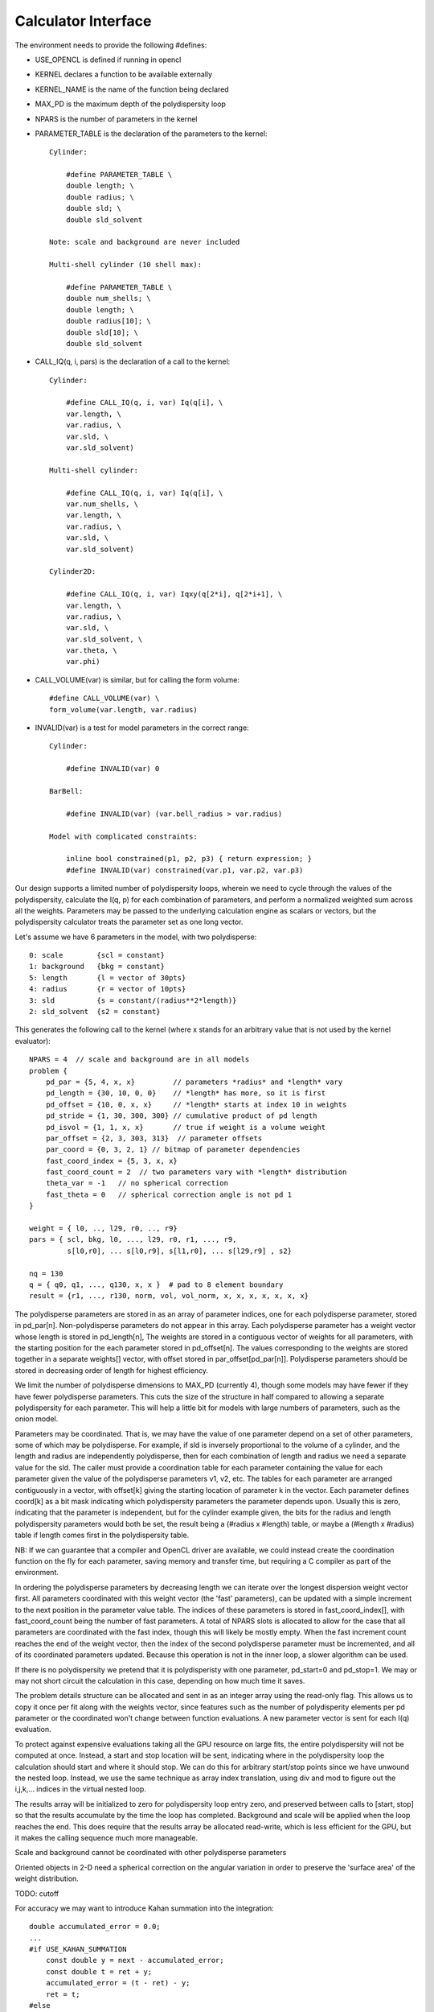 Calculator Interface
====================

The environment needs to provide the following #defines:

- USE_OPENCL is defined if running in opencl
- KERNEL declares a function to be available externally
- KERNEL_NAME is the name of the function being declared
- MAX_PD is the maximum depth of the polydispersity loop
- NPARS is the number of parameters in the kernel
- PARAMETER_TABLE is the declaration of the parameters to the kernel::

    Cylinder:

        #define PARAMETER_TABLE \
        double length; \
        double radius; \
        double sld; \
        double sld_solvent

    Note: scale and background are never included

    Multi-shell cylinder (10 shell max):

        #define PARAMETER_TABLE \
        double num_shells; \
        double length; \
        double radius[10]; \
        double sld[10]; \
        double sld_solvent

- CALL_IQ(q, i, pars) is the declaration of a call to the kernel::

    Cylinder:

        #define CALL_IQ(q, i, var) Iq(q[i], \
        var.length, \
        var.radius, \
        var.sld, \
        var.sld_solvent)

    Multi-shell cylinder:

        #define CALL_IQ(q, i, var) Iq(q[i], \
        var.num_shells, \
        var.length, \
        var.radius, \
        var.sld, \
        var.sld_solvent)

    Cylinder2D:

        #define CALL_IQ(q, i, var) Iqxy(q[2*i], q[2*i+1], \
        var.length, \
        var.radius, \
        var.sld, \
        var.sld_solvent, \
        var.theta, \
        var.phi)

- CALL_VOLUME(var) is similar, but for calling the form volume::

        #define CALL_VOLUME(var) \
        form_volume(var.length, var.radius)

- INVALID(var) is a test for model parameters in the correct range::

    Cylinder:

        #define INVALID(var) 0

    BarBell:

        #define INVALID(var) (var.bell_radius > var.radius)

    Model with complicated constraints:

        inline bool constrained(p1, p2, p3) { return expression; }
        #define INVALID(var) constrained(var.p1, var.p2, var.p3)

Our design supports a limited number of polydispersity loops, wherein
we need to cycle through the values of the polydispersity, calculate
the I(q, p) for each combination of parameters, and perform a normalized
weighted sum across all the weights.  Parameters may be passed to the
underlying calculation engine as scalars or vectors, but the polydispersity
calculator treats the parameter set as one long vector.

Let's assume we have 6 parameters in the model, with two polydisperse::

    0: scale        {scl = constant}
    1: background   {bkg = constant}
    5: length       {l = vector of 30pts}
    4: radius       {r = vector of 10pts}
    3: sld          {s = constant/(radius**2*length)}
    2: sld_solvent  {s2 = constant}

This generates the following call to the kernel (where x stands for an
arbitrary value that is not used by the kernel evaluator)::

    NPARS = 4  // scale and background are in all models
    problem {
        pd_par = {5, 4, x, x}         // parameters *radius* and *length* vary
        pd_length = {30, 10, 0, 0}    // *length* has more, so it is first
        pd_offset = {10, 0, x, x}     // *length* starts at index 10 in weights
        pd_stride = {1, 30, 300, 300} // cumulative product of pd length
        pd_isvol = {1, 1, x, x}       // true if weight is a volume weight
        par_offset = {2, 3, 303, 313}  // parameter offsets
        par_coord = {0, 3, 2, 1} // bitmap of parameter dependencies
        fast_coord_index = {5, 3, x, x}
        fast_coord_count = 2  // two parameters vary with *length* distribution
        theta_var = -1   // no spherical correction
        fast_theta = 0   // spherical correction angle is not pd 1
    }

    weight = { l0, .., l29, r0, .., r9}
    pars = { scl, bkg, l0, ..., l29, r0, r1, ..., r9,
             s[l0,r0], ... s[l0,r9], s[l1,r0], ... s[l29,r9] , s2}

    nq = 130
    q = { q0, q1, ..., q130, x, x }  # pad to 8 element boundary
    result = {r1, ..., r130, norm, vol, vol_norm, x, x, x, x, x, x, x}


The polydisperse parameters are stored in as an array of parameter
indices, one for each polydisperse parameter, stored in pd_par[n].
Non-polydisperse parameters do not appear in this array. Each polydisperse
parameter has a weight vector whose length is stored in pd_length[n],
The weights are stored in a contiguous vector of weights for all
parameters, with the starting position for the each parameter stored
in pd_offset[n].  The values corresponding to the weights are stored
together in a separate weights[] vector, with offset stored in
par_offset[pd_par[n]]. Polydisperse parameters should be stored in
decreasing order of length for highest efficiency.

We limit the number of polydisperse dimensions to MAX_PD (currently 4),
though some models may have fewer if they have fewer polydisperse
parameters. This cuts the size of the structure in half compared to
allowing a separate polydispersity for each parameter.  This will
help a little bit for models with large numbers of parameters, such
as the onion model.

Parameters may be coordinated.  That is, we may have the value of one
parameter depend on a set of other parameters, some of which may be
polydisperse.  For example, if sld is inversely proportional to the
volume of a cylinder, and the length and radius are independently
polydisperse, then for each combination of length and radius we need a
separate value for the sld.  The caller must provide a coordination table
for each parameter containing the value for each parameter given the
value of the polydisperse parameters v1, v2, etc.  The tables for each
parameter are arranged contiguously in a vector, with offset[k] giving the
starting location of parameter k in the vector.  Each parameter defines
coord[k] as a bit mask indicating which polydispersity parameters the
parameter depends upon. Usually this is zero, indicating that the parameter
is independent, but for the cylinder example given, the bits for the
radius and length polydispersity parameters would both be set, the result
being a (#radius x #length) table, or maybe a (#length x #radius) table
if length comes first in the polydispersity table.

NB: If we can guarantee that a compiler and OpenCL driver are available,
we could instead create the coordination function on the fly for each
parameter, saving memory and transfer time, but requiring a C compiler
as part of the environment.

In ordering the polydisperse parameters by decreasing length we can
iterate over the longest dispersion weight vector first.  All parameters
coordinated with this weight vector (the 'fast' parameters), can be
updated with a simple increment to the next position in the parameter
value table.  The indices of these parameters is stored in fast_coord_index[],
with fast_coord_count being the number of fast parameters.  A total
of NPARS slots is allocated to allow for the case that all parameters
are coordinated with the fast index, though this will likely be mostly
empty.  When the fast increment count reaches the end of the weight
vector, then the index of the second polydisperse parameter must be
incremented, and all of its coordinated parameters updated.  Because this
operation is not in the inner loop, a slower algorithm can be used.

If there is no polydispersity we pretend that it is polydisperisty with one
parameter, pd_start=0 and pd_stop=1.  We may or may not short circuit the
calculation in this case, depending on how much time it saves.

The problem details structure can be allocated and sent in as an integer
array using the read-only flag.  This allows us to copy it once per fit
along with the weights vector, since features such as the number of
polydisperity elements per pd parameter or the coordinated won't change
between function evaluations.  A new parameter vector is sent for
each I(q) evaluation.

To protect against expensive evaluations taking all the GPU resource
on large fits, the entire polydispersity will not be computed at once.
Instead, a start and stop location will be sent, indicating where in the
polydispersity loop the calculation should start and where it should
stop.  We can do this for arbitrary start/stop points since we have
unwound the nested loop.  Instead, we use the same technique as array
index translation, using div and mod to figure out the i,j,k,...
indices in the virtual nested loop.

The results array will be initialized to zero for polydispersity loop
entry zero, and preserved between calls to [start, stop] so that the
results accumulate by the time the loop has completed.  Background and
scale will be applied when the loop reaches the end.  This does require
that the results array be allocated read-write, which is less efficient
for the GPU, but it makes the calling sequence much more manageable.

Scale and background cannot be coordinated with other polydisperse parameters

Oriented objects in 2-D need a spherical correction on the angular variation
in order to preserve the 'surface area' of the weight distribution.

TODO: cutoff

For accuracy we may want to introduce Kahan summation into the integration::


    double accumulated_error = 0.0;
    ...
    #if USE_KAHAN_SUMMATION
        const double y = next - accumulated_error;
        const double t = ret + y;
        accumulated_error = (t - ret) - y;
        ret = t;
    #else
        ret += next;
    #endif
